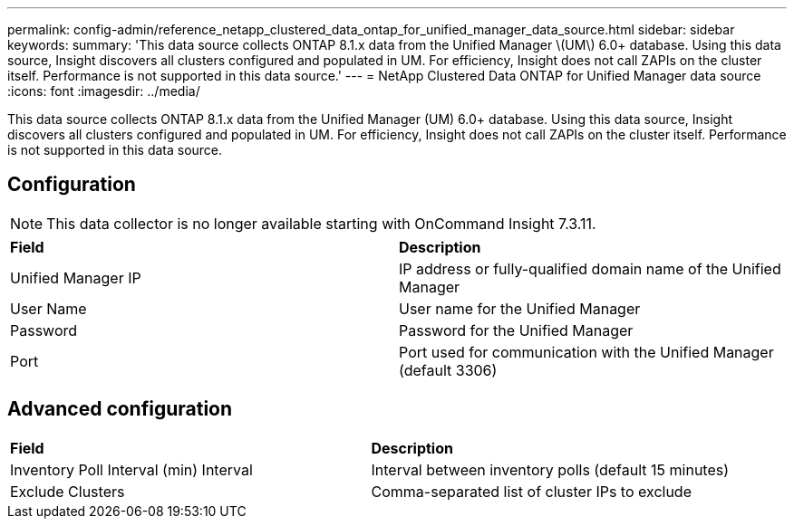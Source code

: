 ---
permalink: config-admin/reference_netapp_clustered_data_ontap_for_unified_manager_data_source.html
sidebar: sidebar
keywords: 
summary: 'This data source collects ONTAP 8.1.x data from the Unified Manager \(UM\) 6.0+ database. Using this data source, Insight discovers all clusters configured and populated in UM. For efficiency, Insight does not call ZAPIs on the cluster itself. Performance is not supported in this data source.'
---
= NetApp Clustered Data ONTAP for Unified Manager data source
:icons: font
:imagesdir: ../media/

[.lead]
This data source collects ONTAP 8.1.x data from the Unified Manager (UM) 6.0+ database. Using this data source, Insight discovers all clusters configured and populated in UM. For efficiency, Insight does not call ZAPIs on the cluster itself. Performance is not supported in this data source.

== Configuration

[NOTE]
====
This data collector is no longer available starting with OnCommand Insight 7.3.11.
====

|===
| *Field*| *Description*
a|
Unified Manager IP
a|
IP address or fully-qualified domain name of the Unified Manager
a|
User Name
a|
User name for the Unified Manager
a|
Password
a|
Password for the Unified Manager
a|
Port
a|
Port used for communication with the Unified Manager (default 3306)
|===

== Advanced configuration

|===
| *Field*| *Description*
a|
Inventory Poll Interval (min) Interval
a|
Interval between inventory polls (default 15 minutes)
a|
Exclude Clusters
a|
Comma-separated list of cluster IPs to exclude
|===
